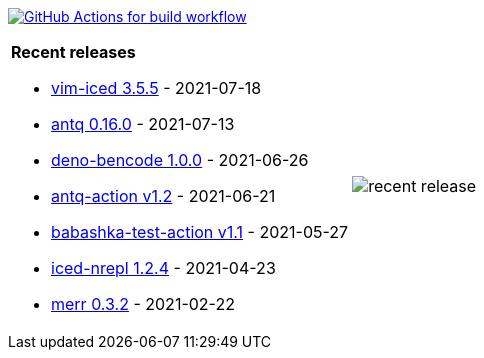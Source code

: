 image:https://github.com/liquidz/liquidz/workflows/build/badge.svg["GitHub Actions for build workflow", link="https://github.com/liquidz/liquidz/actions?query=workflow%3Abuild"]

[cols="a,a"]
|===

| *Recent releases*

- link:https://github.com/liquidz/vim-iced/releases/tag/3.5.5[vim-iced 3.5.5] - 2021-07-18
- link:https://github.com/liquidz/antq/releases/tag/0.16.0[antq 0.16.0] - 2021-07-13
- link:https://github.com/liquidz/deno-bencode/releases/tag/1.0.0[deno-bencode 1.0.0] - 2021-06-26
- link:https://github.com/liquidz/antq-action/releases/tag/v1.2[antq-action v1.2] - 2021-06-21
- link:https://github.com/liquidz/babashka-test-action/releases/tag/v1.1[babashka-test-action v1.1] - 2021-05-27
- link:https://github.com/liquidz/iced-nrepl/releases/tag/1.2.4[iced-nrepl 1.2.4] - 2021-04-23
- link:https://github.com/liquidz/merr/releases/tag/0.3.2[merr 0.3.2] - 2021-02-22

| image::https://raw.githubusercontent.com/liquidz/liquidz/master/release.png[recent release]

|===
